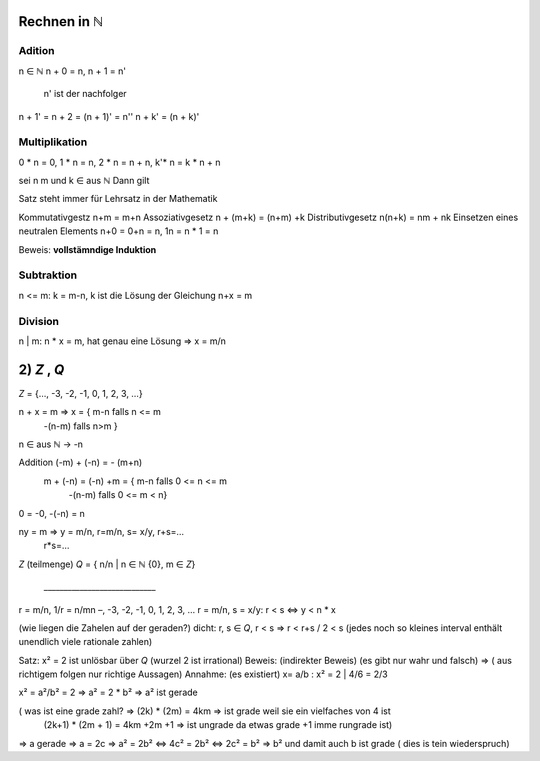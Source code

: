 *************
Rechnen in ℕ
*************

Adition
=======

n ∈ ℕ
n + 0 = n,
n + 1 = n'
    n' ist der nachfolger
n + 1' = n + 2 = (n + 1)' = n''
n + k' = (n + k)'

Multiplikation
==============

0 * n = 0, 1 * n = n, 2 * n = n + n, k'* n = k * n + n


sei n m und k ∈ aus ℕ Dann gilt

Satz steht immer für Lehrsatz in der Mathematik

Kommutativgestz n+m = m+n
Assoziativgesetz n + (m+k) = (n+m) +k
Distributivgesetz n(n+k) = nm + nk
Einsetzen eines neutralen Elements n+0 = 0+n = n, 1n = n * 1 = n

Beweis: **vollstämndige Induktion**

Subtraktion
===========

n <= m: k = m-n, k ist die Lösung der Gleichung n+x = m

Division
========

n | m: n * x = m, hat genau eine Lösung => x = m/n

************
2) *Z* , *Q*
************

*Z* = {…, -3, -2, -1, 0, 1, 2, 3, …}

n + x = m => x = { m-n falls n <= m
                   -(n-m) falls n>m }


n ∈ aus ℕ -> -n

Addition (-m) + (-n) = - (m+n)
         m + (-n) = (-n) +m = { m-n falls 0 <= n <= m
                                -(n-m) falls 0 <= m < n}

0 = -0, -(-n) = n

ny = m => y = m/n, r=m/n, s= x/y, r+s=…
                                  r*s=…

*Z*  (teilmenge) *Q* = { n/n | n ∈ ℕ \ {0}, m ∈ *Z*}

                        \_\_\_\_\_\_\_\_\_\_\_\_\_\_\_\_\_\_\_\_\_\_\_\_\_\_\_\_

r = m/n, 1/r = n/mn     –, -3, -2, -1, 0, 1, 2, 3, …
r = m/n, s = x/y:       r < s <=> y < n * x

(wie liegen die Zahelen auf der geraden?)
dicht: r, s ∈ *Q*, r < s => r < r+s / 2 < s
(jedes noch so kleines interval enthält unendlich viele rationale zahlen)

Satz: x² = 2 ist unlösbar über *Q* (wurzel 2 ist irrational)
Beweis: (indirekter Beweis) (es gibt nur wahr und falsch) => ( aus richtigem folgen nur richtige Aussagen) Annahme: (es existiert) x= a/b : x² = 2 | 4/6 = 2/3

x² = a²/b² = 2 => a² = 2 * b² => a² ist gerade

( was ist eine grade zahl? => (2k) * (2m) = 4km => ist grade weil sie ein vielfaches von 4 ist
                              (2k+1) * (2m + 1) = 4km +2m +1 => ist ungrade da etwas grade +1 imme rungrade ist)

=> a gerade => a = 2c
=> a² = 2b² <=> 4c² = 2b² <=> 2c² = b²
=> b² und damit auch b ist grade ( dies is tein wiederspruch)



